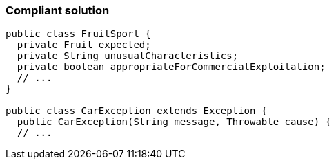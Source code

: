 === Compliant solution

[source,text]
----
public class FruitSport {
  private Fruit expected;
  private String unusualCharacteristics;
  private boolean appropriateForCommercialExploitation;
  // ...
}

public class CarException extends Exception {
  public CarException(String message, Throwable cause) {
  // ...
----
